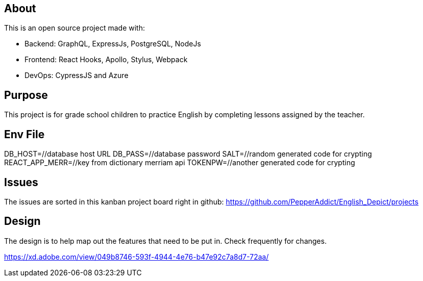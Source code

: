 == About
This is an open source project made with:

* Backend: GraphQL, ExpressJs, PostgreSQL, NodeJs
* Frontend: React Hooks, Apollo, Stylus, Webpack
* DevOps: CypressJS and Azure

== Purpose 
This project is for grade school children to practice English by completing lessons assigned by the teacher. 

== Env File 
DB_HOST=//database host URL
DB_PASS=//database password
SALT=//random generated code for crypting
REACT_APP_MERR=//key from dictionary merriam api
TOKENPW=//another generated code for crypting

== Issues
The issues are sorted in this kanban project board right in github: 
https://github.com/PepperAddict/English_Depict/projects


== Design 

The design is to help map out the features that need to be put in. Check frequently
for changes. 

https://xd.adobe.com/view/049b8746-593f-4944-4e76-b47e92c7a8d7-72aa/